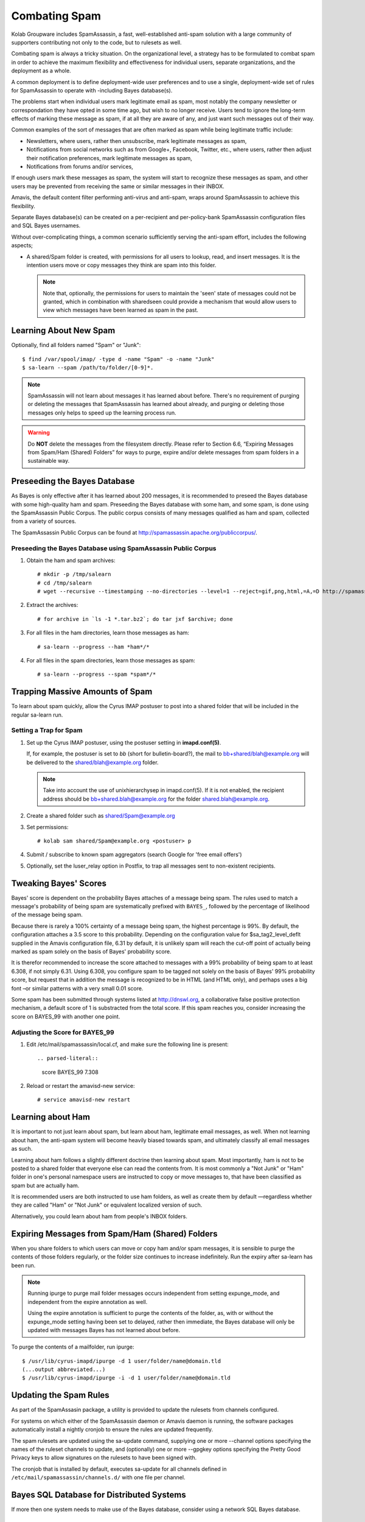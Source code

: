 Combating Spam
==============

Kolab Groupware includes SpamAssassin, a fast, well-established anti-spam
solution with a large community of supporters contributing not only to the code,
but to rulesets as well.

Combating spam is always a tricky situation. On the organizational level, a
strategy has to be formulated to combat spam in order to achieve the maximum
flexibility and effectiveness for individual users, separate organizations, and
the deployment as a whole.

A common deployment is to define deployment-wide user preferences and to use a
single, deployment-wide set of rules for SpamAssassin to operate with
-including Bayes database(s).

The problems start when individual users mark legitimate email as spam, most
notably the company newsletter or correspondation they have opted in some time
ago, but wish to no longer receive. Users tend to ignore the long-term effects
of marking these message as spam, if at all they are aware of any, and just want
such messages out of their way.

Common examples of the sort of messages that are often marked as spam while
being legitimate traffic include:

*   Newsletters, where users, rather then unsubscribe, mark legitimate messages
    as spam,

*   Notifications from social networks such as from Google+, Facebook, Twitter,
    etc., where users, rather then adjust their notification preferences, mark
    legitimate messages as spam,

*   Notifications from forums and/or services,

If enough users mark these messages as spam, the system will start to recognize
these messages as spam, and other users may be prevented from receiving the same
or similar messages in their INBOX.

Amavis, the default content filter performing anti-virus and anti-spam, wraps
around SpamAssassin to achieve this flexibility.

Separate Bayes database(s) can be created on a per-recipient and per-policy-bank
SpamAssassin configuration files and SQL Bayes usernames.

Without over-complicating things, a common scenario sufficiently serving the
anti-spam effort, includes the following aspects;

*   A shared/Spam folder is created, with permissions for all users to lookup,
    read, and insert messages. It is the intention users move or copy messages
    they think are spam into this folder.

    .. NOTE::

        Note that, optionally, the permissions for users to maintain the 'seen'
        state of messages could not be granted, which in combination with
        sharedseen could provide a mechanism that would allow users to view
        which messages have been learned as spam in the past.

Learning About New Spam
-----------------------

Optionally, find all folders named "Spam" or "Junk"::

    $ find /var/spool/imap/ -type d -name "Spam" -o -name "Junk"
    $ sa-learn --spam /path/to/folder/[0-9]*.

.. NOTE::

    SpamAssassin will not learn about messages it has learned about before.
    There's no requirement of purging or deleting the messages that SpamAssassin
    has learned about already, and purging or deleting those messages only
    helps to speed up the learning process run.

.. WARNING::

    Do **NOT** delete the messages from the filesystem directly. Please refer
    to Section 6.6, “Expiring Messages from Spam/Ham (Shared) Folders” for ways
    to purge, expire and/or delete messages from spam folders in a sustainable
    way.

Preseeding the Bayes Database
-----------------------------

As Bayes is only effective after it has learned about 200 messages, it is
recommended to preseed the Bayes database with some high-quality ham and spam.
Preseeding the Bayes database with some ham, and some spam, is done using the
SpamAssassin Public Corpus. The public corpus consists of many messages
qualified as ham and spam, collected from a variety of sources.

The SpamAssassin Public Corpus can be found at http://spamassassin.apache.org/publiccorpus/.

Preseeding the Bayes Database using SpamAssassin Public Corpus
^^^^^^^^^^^^^^^^^^^^^^^^^^^^^^^^^^^^^^^^^^^^^^^^^^^^^^^^^^^^^^

1.  Obtain the ham and spam archives::

    # mkdir -p /tmp/salearn
    # cd /tmp/salearn
    # wget --recursive --timestamping --no-directories --level=1 --reject=gif,png,html,=A,=D http://spamassassin.apache.org/publiccorpus/

2.  Extract the archives::

    # for archive in `ls -1 *.tar.bz2`; do tar jxf $archive; done

3.  For all files in the ham directories, learn those messages as ham::

    # sa-learn --progress --ham *ham*/*

4.  For all files in the spam directories, learn those messages as spam::

    # sa-learn --progress --spam *spam*/*

Trapping Massive Amounts of Spam
--------------------------------

To learn about spam quickly, allow the Cyrus IMAP postuser to post into a shared
folder that will be included in the regular sa-learn run.

Setting a Trap for Spam
^^^^^^^^^^^^^^^^^^^^^^^

1.  Set up the Cyrus IMAP postuser, using the postuser setting in
    **imapd.conf(5)**.

    If, for example, the postuser is set to *bb* (short for bulletin-board?),
    the mail to bb+shared/blah@example.org will be delivered to the
    shared/blah@example.org folder.

    .. NOTE::

        Take into account the use of unixhierarchysep in imapd.conf(5). If it
        is not enabled, the recipient address should be
        bb+shared.blah@example.org for the folder shared.blah@example.org.

2.  Create a shared folder such as shared/Spam@example.org

3.  Set permissions::

    # kolab sam shared/Spam@example.org <postuser> p

4.  Submit / subscribe to known spam aggregators (search Google for 'free email
    offers')

5.  Optionally, set the luser_relay option in Postfix, to trap all messages sent
    to non-existent recipients.

Tweaking Bayes' Scores
----------------------

Bayes\' score is dependent on the probability Bayes attaches of a message being
spam. The rules used to match a message's probability of being spam are
systematically prefixed with ``BAYES_``, followed by the percentage of
likelihood of the message being spam.

Because there is rarely a 100% certainty of a message being spam, the highest
percentage is 99%. By default, the configuration attaches a 3.5 score to this
probability. Depending on the configuration value for $sa_tag2_level_deflt
supplied in the Amavis configuration file, 6.31 by default, it is unlikely spam
will reach the cut-off point of actually being marked as spam solely on the
basis of Bayes' probability score.

It is therefor recommended to increase the score attached to messages with a 99%
probability of being spam to at least 6.308, if not simply 6.31. Using 6.308,
you configure spam to be tagged not solely on the basis of Bayes' 99%
probability score, but request that in addition the message is recognized to be
in HTML (and HTML only), and perhaps uses a big font –or similar patterns with a
very small 0.01 score.

Some spam has been submitted through systems listed at http://dnswl.org, a
collaborative false positive protection mechanism, a default score of 1 is
substracted from the total score. If this spam reaches you, consider increasing
the score on BAYES_99 with another one point.

Adjusting the Score for BAYES_99
^^^^^^^^^^^^^^^^^^^^^^^^^^^^^^^^

1.  Edit /etc/mail/spamassassin/local.cf, and make sure the following line is
    present::

    .. parsed-literal::

        score BAYES_99 7.308

2.  Reload or restart the amavisd-new service::

    # service amavisd-new restart

Learning about Ham
------------------

It is important to not just learn about spam, but learn about ham, legitimate
email messages, as well. When not learning about ham, the anti-spam system will
become heavily biased towards spam, and ultimately classify all email messages
as such.

Learning about ham follows a slightly different doctrine then learning about
spam. Most importantly, ham is not to be posted to a shared folder that everyone
else can read the contents from. It is most commonly a "Not Junk" or "Ham"
folder in one's personal namespace users are instructed to copy or move messages
to, that have been classified as spam but are actually ham.

It is recommended users are both instructed to use ham folders, as well as
create them by default —regardless whether they are called "Ham" or "Not Junk"
or equivalent localized version of such.

Alternatively, you could learn about ham from people's INBOX folders.

Expiring Messages from Spam/Ham (Shared) Folders
------------------------------------------------

When you share folders to which users can move or copy ham and/or spam messages,
it is sensible to purge the contents of those folders regularly, or the folder
size continues to increase indefinitely. Run the expiry after sa-learn has been
run.

.. NOTE::

    Running ipurge to purge mail folder messages occurs independent from setting
    expunge_mode, and independent from the expire annotation as well.

    Using the expire annotation is sufficient to purge the contents of the
    folder, as, with or without the expunge_mode setting having been set to
    delayed, rather then immediate, the Bayes database will only be updated with
    messages Bayes has not learned about before.

To purge the contents of a mailfolder, run ipurge::

    $ /usr/lib/cyrus-imapd/ipurge -d 1 user/folder/name@domain.tld
    (...output abbreviated...)
    $ /usr/lib/cyrus-imapd/ipurge -i -d 1 user/folder/name@domain.tld

Updating the Spam Rules
-----------------------

As part of the SpamAssasin package, a utility is provided to update the rulesets
from channels configured.

For systems on which either of the SpamAssassin daemon or Amavis daemon is
running, the software packages automatically install a nightly cronjob to ensure
the rules are updated frequently.

The spam rulesets are updated using the sa-update command, supplying one or more
--channel options specifying the names of the ruleset channels to update, and
(optionally) one or more --gpgkey options specifying the Pretty Good Privacy
keys to allow signatures on the rulesets to have been signed with.

The cronjob that is installed by default, executes sa-update for all channels
defined in ``/etc/mail/spamassassin/channels.d/`` with one file per channel.

Bayes SQL Database for Distributed Systems
------------------------------------------

If more then one system needs to make use of the Bayes database, consider using
a network SQL Bayes database.

Setting Up the Bayes Database
^^^^^^^^^^^^^^^^^^^^^^^^^^^^^

1.  Create the database:

    .. parsed-literal::

        # mysql -e 'create database kolab_bayes;'

2.  Create a user and grant the appropriate privileges::

        # mysql -e "GRANT ALL PRVILEGES ON kolab_bayes.* TO
            'kolab_bayes'@'%' IDENTIFIED BY PASSWORD 'password';"

3.  Reload the privileges:

    .. parsed-literal::

        # mysql -e 'FLUSH PRIVILEGES;'

4.  Download the latest Bayes Database SQL schema file from bayes_mysql.sql
    (when using MySQL):

    .. parsed-literal::

        # wget http://svn.apache.org/repos/asf/spamassassin/trunk/sql/bayes_mysql.sql

5.  Insert this schema into the database::

        # mysql kolab_bayes < bayes_mysql.sql

Migrating Existing Bayes Database(s)
^^^^^^^^^^^^^^^^^^^^^^^^^^^^^^^^^^^^

1.  First, export any existing Bayes databases, run the following command (on
    each server with a Bayes database)::

        # sa-learn --backup > /path/to/sa_backup.txt

2.  A recommended step, but completely optional, is to expire the current copy
    of the database::

        # sa-learn --clear

3.  Modify /etc/mail/spamassassin/local.cf to contain the following settings::

        bayes_store_module          Mail::SpamAssassin::BayesStore::SQL
        bayes_sql_dsn               DBI:mysql:database[11]:server[12]
        bayes_sql_username          username[13]
        bayes_sql_password          password[14]
        bayes_sql_override_username root

4.  Import the exported Bayes database(s)::

        # sa-learn --restore /path/to/sa_backup.txt

Ensuring Availability of Messages' Spam Score
---------------------------------------------

For the purpose of troubleshooting, or in deployments with clients that have
spam filtering capabilities, it is sensible to always insert the spam headers
into email messages, both to avoid clients scanning the message again, as well
as troubleshooting why mail may or may not have been filtered.

To always insert the spam score into the message headers, find the line in
/etc/amavisd/amavisd.conf that starts with $sa_tag_level_deflt and replace it
with::

    $sa_tag_level_deflt  = -10;

While the score is available from the log files should the level of logging
verbosity have been increased, in some scenarios it is necessary to include the
spam score regardless of the traffic being inbound or outbound. An example is a
mail gateway for an unknown number of, or regularly changing, or dynamic, or
large list of domain name spaces with both inbound and outbound traffic, which
needs to be protected senders as well as receivers from spam.

Normally only inbound traffic is tagged –if at all–, by recognizing the
recipient domain name space as local. The setting @local_domains or, in later
versions of Amavis, @local_domains_acl is used.

In a default Kolab Groupware installation, the recipients are looked up in LDAP,
and if an entry is found, Amavisd will also classify the domain as local –
regardless of any @local_domains and/or @local_domains_acl setting.

Adding Spam Headers to All Messages
^^^^^^^^^^^^^^^^^^^^^^^^^^^^^^^^^^^

To recognize all domain name spaces as local, edit /etc/amavisd/amavisd.conf and
make sure the following settings are not configured::

    @local_domains,
    @local_domains_acl, and
    any read_hash(\%local_domains) setting.

Ensure that the following setting is configured like so::

    $local_domains_re = new_RE( qr'.*' );

Also disable the LDAP lookups, by removing the following settings::

    $enable_ldap
    $default_ldap

Default Amavisd Behaviour
-------------------------

The default behaviour shown in a Kolab Groupware deployment depends on the
default settings that come with the packages delivered mostly through native,
distribution-specific software repositories. This chapter documents various
aspects of the behaviour Kolab Groupware will show referring to the appropriate
settings that will allow a system administrator to modify the behaviour.

.. rubric:: Adding Spam Information Headers

Amavisd, by default, adds spam information headers only to messages that;

*   Are intended for delivery to local recipients,
*   Get a spam score over 2.0 from SpamAssassin.
*   The related setting is $sa_tag_level_deflt in /etc/amavisd/amavisd.conf.

.. rubric:: Spam Kill Level

The spam kill level controls which score spam must have been marked with before
Amavisd considers the message to not be delivered to the intended recipient(s).

Depending on your platform, the default for this score is 6.31 or 6.9. When a
message is marked with a spam score higher than or equal to this level, Amavisd
will take "evasive action". See :ref:`admin_combat-spam_amavis-evasive-action`
for more information on configuring evasive actions.

.. _admin_combat-spam_amavis-evasive-action:

Configuring Amavis Evasive Action
---------------------------------

You can control what "evasive action" Amavisd takes using the
**$final_spam_destiny** and **$final_virus_destiny** settings in
``/etc/amavisd/amavisd.conf``. The default is usually to discard the message,
but the following options are available:

D_PASS

    The message is accepted for delivery to the intended recipient(s), despite
    having been scored passed the kill or cutoff level, and regardless of bad
    content.

    If a quarantine address has been configured, the quarantine address will
    receive a copy of the email. See Configuring Quarantine to learn how to
    configure the quarantine address.

D_BOUNCE

    The message is not accepted for delivery to the intended recipient(s). A
    Delivery Status Notification stating delivery failure is sent out to the
    sender.

    If a quarantine address has been configured, the quarantine address will
    receive a copy of the email. See Configuring Quarantine to learn how to
    configure the quarantine address.

D_REJECT

    The message is rejected by Amavisd, and while Amavisd sends out a 550 SMTP
    response to the Mail Transfer Agent, said Mail Transfer Agent is responsible
    for sending out the Delivery Status Notification, if any.

    If a quarantine address has been configured, the quarantine address will
    receive a copy of the email. See Configuring Quarantine to learn how to
    configure the quarantine address.

D_DISCARD

    The message is simply discarded by Amavisd. The sending Mail Transfer Agent
    will receive a positive SMTP delivery response, and Amavisd sends out no
    Delivery Status Notification, nor does it forward the message for delivery
    to the intended recipients.

    If a quarantine address has been configured, the quarantine address will
    receive a copy of the email. See Configuring Quarantine to learn how to
    configure the quarantine address.

Configuring Quarantine
----------------------

Two separate quarantine forwarding addresses can be configured. One is for
messages labeled as spam, another for messages suspected to contain a virus.

A catchall address for spam can be configured by setting the
**$spam_quarantine_to** setting to a valid recipient address in
``/etc/amavisd/amavisd.conf``

A catchall address for messages suspected of containing a virus can be
configured by setting the **$virus_quarantine_to** setting to a valid recipient
address in ``/etc/amavisd/amavisd.conf``.
